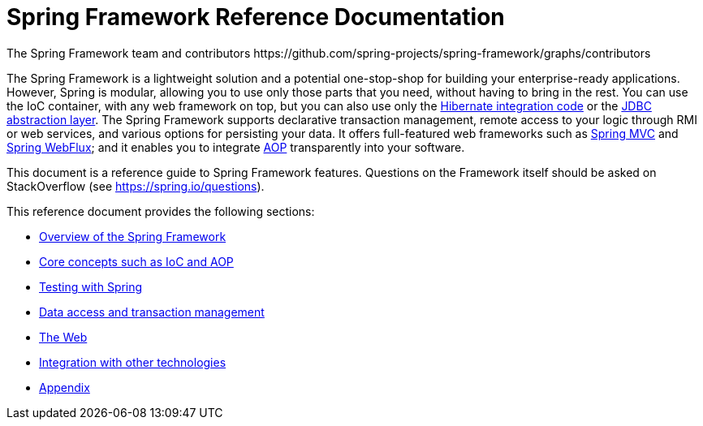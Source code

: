 = Spring Framework Reference Documentation
The Spring Framework team and contributors https://github.com/spring-projects/spring-framework/graphs/contributors
:doc-root: https://docs.spring.io
:api-spring-framework: {doc-root}/spring-framework/docs/{spring-version}/javadoc-api/org/springframework


The Spring Framework is a lightweight solution and a potential one-stop-shop for
building your enterprise-ready applications. However, Spring is modular, allowing you to
use only those parts that you need, without having to bring in the rest. You can use the
IoC container, with any web framework on top, but you can also use only the
<<data-access.adoc#orm-hibernate,Hibernate integration code>> or the
<<data-access.adoc#jdbc-introduction,JDBC abstraction layer>>. The Spring Framework supports declarative
transaction management, remote access to your logic through RMI or web services, and various
options for persisting your data.
It offers full-featured web frameworks such as <<web.adoc#mvc-introduction,Spring MVC>>
and <<web.adoc#webflux, Spring WebFlux>>; and it enables you to
integrate <<core.adoc#aop-introduction,AOP>> transparently into your software.

This document is a reference guide to Spring Framework features. Questions on the
Framework itself should be asked on StackOverflow (see https://spring.io/questions[]).

This reference document provides the following sections:

* <<overview.adoc#spring-introduction,Overview of the Spring Framework>>

* <<core.adoc#spring-core,Core concepts such as IoC and AOP>>

* <<testing.adoc#testing,Testing with Spring>>

* <<data-access.adoc#spring-data-tier,Data access and transaction management>>

* <<web.adoc#spring-web,The Web>>

* <<integration.adoc#spring-integration,Integration with other technologies>>

* <<appendix.adoc#spring-appendices,Appendix>>